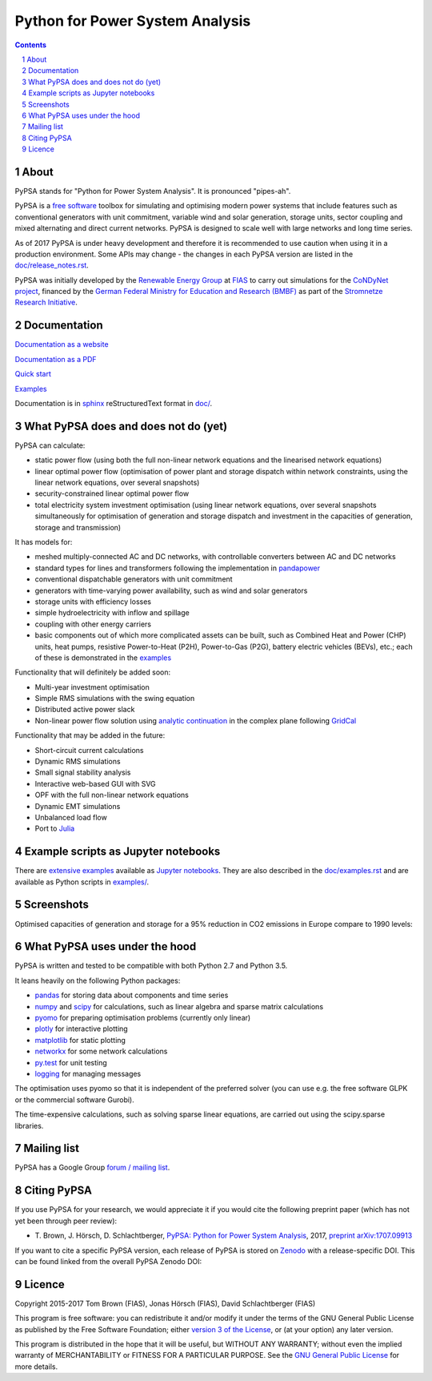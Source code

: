 ################################
Python for Power System Analysis
################################

.. contents::

.. section-numbering::


About
=====

PyPSA stands for "Python for Power System Analysis". It is pronounced "pipes-ah".

PyPSA is a `free software
<http://www.gnu.org/philosophy/free-sw.en.html>`_ toolbox for
simulating and optimising modern power systems that include features
such as conventional generators with unit commitment, variable wind
and solar generation, storage units, sector coupling and mixed
alternating and direct current networks. PyPSA is designed to scale
well with large networks and long time series.

As of 2017 PyPSA is under heavy development and therefore it is
recommended to use caution when using it in a production environment.
Some APIs may change - the changes in each PyPSA version are listed in
the `doc/release_notes.rst <doc/reslease_notes.rst>`_.



PyPSA was initially developed by the `Renewable Energy Group
<https://fias.uni-frankfurt.de/physics/schramm/renewable-energy-system-and-network-analysis/>`_
at `FIAS <https://fias.uni-frankfurt.de/>`_ to carry out simulations
for the `CoNDyNet project <http://condynet.de/>`_, financed by the
`German Federal Ministry for Education and Research (BMBF) <https://www.bmbf.de/en/index.html>`_ as part of the `Stromnetze Research Initiative <http://forschung-stromnetze.info/projekte/grundlagen-und-konzepte-fuer-effiziente-dezentrale-stromnetze/>`_.


Documentation
=============

`Documentation as a website <http://www.pypsa.org/doc/index.html>`_

`Documentation as a PDF <http://www.pypsa.org/doc/PyPSA.pdf>`_

`Quick start <http://www.pypsa.org/doc/quick_start.html>`_

`Examples <http://www.pypsa.org/examples/>`_

Documentation is in `sphinx
<http://www.sphinx-doc.org/en/stable/>`_ reStructuredText format in
`doc/ <doc/>`_.


What PyPSA does and does not do (yet)
=======================================

PyPSA can calculate:

* static power flow (using both the full non-linear network equations and
  the linearised network equations)
* linear optimal power flow (optimisation of power plant and storage
  dispatch within network constraints, using the linear network
  equations, over several snapshots)
* security-constrained linear optimal power flow
* total electricity system investment optimisation (using linear
  network equations, over several snapshots simultaneously for
  optimisation of generation and storage dispatch and investment in
  the capacities of generation, storage and transmission)

It has models for:

* meshed multiply-connected AC and DC networks, with controllable
  converters between AC and DC networks
* standard types for lines and transformers following the implementation in `pandapower <https://www.uni-kassel.de/eecs/fachgebiete/e2n/software/pandapower.html>`_
* conventional dispatchable generators with unit commitment
* generators with time-varying power availability, such as
  wind and solar generators
* storage units with efficiency losses
* simple hydroelectricity with inflow and spillage
* coupling with other energy carriers
* basic components out of which more complicated assets can be built,
  such as Combined Heat and Power (CHP) units, heat pumps, resistive
  Power-to-Heat (P2H), Power-to-Gas (P2G), battery electric vehicles
  (BEVs), etc.; each of these is demonstrated in the `examples
  <http://www.pypsa.org/examples/>`_


Functionality that will definitely be added soon:

* Multi-year investment optimisation
* Simple RMS simulations with the swing equation
* Distributed active power slack
* Non-linear power flow solution using `analytic continuation
  <https://en.wikipedia.org/wiki/Holomorphic_embedding_load_flow_method>`_
  in the complex plane following `GridCal
  <https://github.com/SanPen/GridCal>`_

Functionality that may be added in the future:

* Short-circuit current calculations
* Dynamic RMS simulations
* Small signal stability analysis
* Interactive web-based GUI with SVG
* OPF with the full non-linear network equations
* Dynamic EMT simulations
* Unbalanced load flow
* Port to `Julia <http://julialang.org/>`_


Example scripts as Jupyter notebooks
====================================

There are `extensive examples <http://www.pypsa.org/examples/>`_
available as `Jupyter notebooks <https://jupyter.org/>`_. They are
also described in the `doc/examples.rst <doc/examples.rst>`_ and are
available as Python scripts in `examples/ <examples/>`_.

Screenshots
===========

.. image:: http://www.pypsa.org/img/line-loading.png

.. image:: http://www.pypsa.org/img/lmp.png

.. image:: http://www.pypsa.org/img/reactive-power.png

.. image:: http://www.pypsa.org/img/stacked-gen.png

.. image:: http://www.pypsa.org/img/storage-scigrid.png

.. image:: http://www.pypsa.org/img/scigrid-curtailment.png

.. image:: http://www.pypsa.org/img/meshed-ac-dc.png

Optimised capacities of generation and storage for a 95% reduction in CO2 emissions in Europe compare to 1990 levels:

.. image:: http://www.pypsa.org/img/euro-pie-pre-7-branch_limit-1-256.png
.. image:: http://www.pypsa.org/img/legend-flat.png



What PyPSA uses under the hood
===============================

PyPSA is written and tested to be compatible with both Python 2.7 and
Python 3.5.

It leans heavily on the following Python packages:

* `pandas <http://pandas.pydata.org/>`_ for storing data about components and time series
* `numpy <http://www.numpy.org/>`_ and `scipy <http://scipy.org/>`_ for calculations, such as
  linear algebra and sparse matrix calculations
* `pyomo <http://www.pyomo.org/>`_ for preparing optimisation problems (currently only linear)
* `plotly <https://plot.ly/python/>`_ for interactive plotting
* `matplotlib <https://matplotlib.org/>`_ for static plotting
* `networkx <https://networkx.github.io/>`_ for some network calculations
* `py.test <http://pytest.org/>`_ for unit testing
* `logging <https://docs.python.org/3/library/logging.html>`_ for managing messages

The optimisation uses pyomo so that it is independent of the preferred
solver (you can use e.g. the free software GLPK or the commercial
software Gurobi).

The time-expensive calculations, such as solving sparse linear
equations, are carried out using the scipy.sparse libraries.



Mailing list
============

PyPSA has a Google Group `forum / mailing list
<https://groups.google.com/group/pypsa>`_.


Citing PyPSA
============



If you use PyPSA for your research, we would appreciate it if you
would cite the following preprint paper (which has not yet been
through peer review):

* T. Brown, J. Hörsch, D. Schlachtberger, `PyPSA: Python for Power
  System Analysis <https://arxiv.org/abs/1707.09913>`_, 2017,
  `preprint arXiv:1707.09913 <https://arxiv.org/abs/1707.09913>`_

If you want to cite a specific PyPSA version, each release of PyPSA is
stored on `Zenodo <https://zenodo.org/>`_ with a release-specific DOI.
This can be found linked from the overall PyPSA Zenodo DOI:

.. image:: https://zenodo.org/badge/DOI/10.5281/zenodo.786605.svg
   :target: https://doi.org/10.5281/zenodo.786605


Licence
=======

Copyright 2015-2017 Tom Brown (FIAS), Jonas Hörsch (FIAS), David
Schlachtberger (FIAS)

This program is free software: you can redistribute it and/or
modify it under the terms of the GNU General Public License as
published by the Free Software Foundation; either `version 3 of the
License <LICENSE.txt>`_, or (at your option) any later version.

This program is distributed in the hope that it will be useful,
but WITHOUT ANY WARRANTY; without even the implied warranty of
MERCHANTABILITY or FITNESS FOR A PARTICULAR PURPOSE.  See the
`GNU General Public License <LICENSE.txt>`_ for more details.
